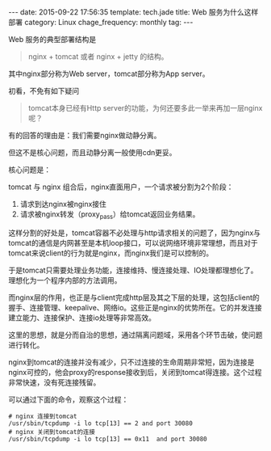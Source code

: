 #+BEGIN_HTML
---
date: 2015-09-22 17:56:35
template: tech.jade
title: Web 服务为什么这样部署
category: Linux
chage_frequency: monthly
tag: 
---
#+END_HTML
#+OPTIONS: toc:nil
#+TOC: headlines 2

Web 服务的典型部署结构是

#+BEGIN_QUOTE
nginx + tomcat 或者 nginx + jetty 的结构。
#+END_QUOTE

其中nginx部分称为Web server，tomcat部分称为App server。

初看，不免有如下疑问

#+BEGIN_QUOTE
tomcat本身已经有Http server的功能，为何还要多此一举来再加一层nginx呢？
#+END_QUOTE

有的回答的理由是：我们需要nginx做动静分离。

但这不是核心问题，而且动静分离一般使用cdn更妥。

核心问题是：

tomcat 与 nginx 组合后，nginx直面用户，一个请求被分割为2个阶段：

1. 请求到达nginx被nginx接住
2. 请求被nginx转发（proxy_pass）给tomcat返回业务结果。

这样分割的好处是，tomcat容器不必处理与http请求相关的问题了，因为nginx与tomcat的通信是内网甚至是本机loop接口，可以说网络环境非常理想，而且对于tomcat来说client的行为就是nginx，而nginx我们是可以控制的。

于是tomcat只需要处理业务功能，连接维持、慢连接处理、IO处理都理想化了。理想化为一个程序内部的方法调用。

而nginx层的作用，也正是与client完成http层及其之下层的处理，这包括client的握手、连接管理、keepalive、网络io。这些正是nginx的优势所在。它的并发连接建立能力、连接保护、连接io处理等非常高效。

这里的思想，就是分而自治的思想，通过隔离问题域，采用各个环节击破，使问题进行转化。
   
nginx到tomcat的连接并没有减少，只不过连接的生命周期非常短，因为连接是nginx可控的，他会proxy的response接收到后，关闭到tomcat得连接。这个过程非常快速，没有死连接残留。

可以通过下面的命令，观察这个过程：

#+BEGIN_SRC shell :eval no-exports
# nginx 连接到tomcat
/usr/sbin/tcpdump -i lo tcp[13] == 2 and port 30080
# nginx 关闭到tomcat的连接
/usr/sbin/tcpdump -i lo tcp[13] == 0x11  and port 30080
#+END_SRC
